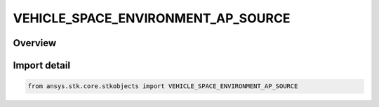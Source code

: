 VEHICLE_SPACE_ENVIRONMENT_AP_SOURCE
===================================

.. py:class:: ansys.stk.core.stkobjects.VEHICLE_SPACE_ENVIRONMENT_AP_SOURCE

   IntEnum


.. py:currentmodule:: VEHICLE_SPACE_ENVIRONMENT_AP_SOURCE

Overview
--------

.. tab-set::

    .. tab-item:: Members
        
        .. list-table::
            :header-rows: 0
            :widths: auto

            * - :py:attr:`~UNKNOWN`
              - An invalid AgEVeSpEnvApSource value.

            * - :py:attr:`~FILE`
              - Set the Ap flux source to use a flux file.

            * - :py:attr:`~SPECIFY`
              - Set the Ap flux source to be a static value.


Import detail
-------------

.. code-block:: python

    from ansys.stk.core.stkobjects import VEHICLE_SPACE_ENVIRONMENT_AP_SOURCE


